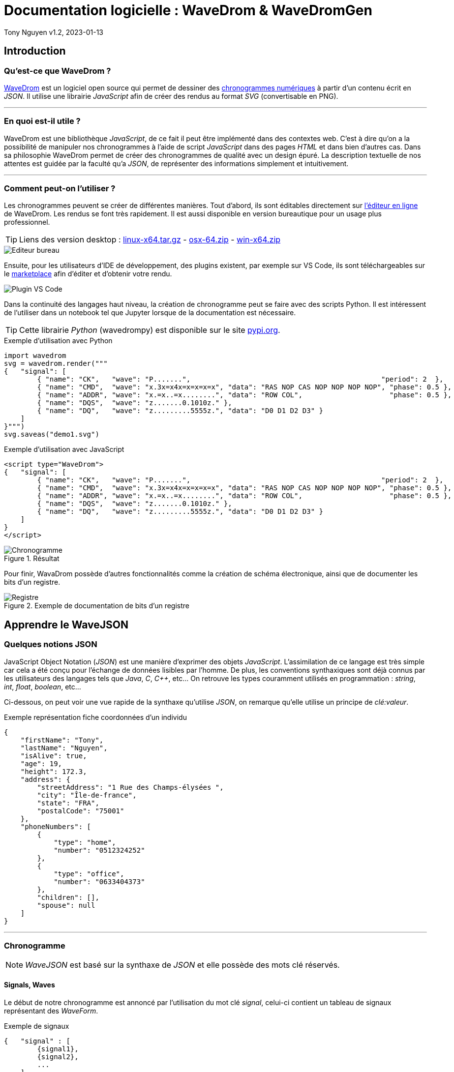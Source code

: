 = Documentation logicielle : WaveDrom & WaveDromGen

Tony Nguyen
v1.2, 2023-01-13

:toc:
:toclevels: 4
:toc-title: Sommaire

== Introduction

=== Qu'est-ce que WaveDrom ?

https://wavedrom.com/[WaveDrom] est un logiciel open source qui permet de dessiner des https://en.wikipedia.org/wiki/Digital_timing_diagram[chronogrammes numériques] à partir d'un contenu écrit en _JSON_. Il utilise une librairie _JavaScript_ afin de créer des rendus au format _SVG_ (convertisable en PNG).

***
=== En quoi est-il utile ?

WaveDrom est une bibliothèque _JavaScript_, de ce fait il peut être implémenté dans des contextes web. C'est à dire qu'on a la possibilité de manipuler nos chronogrammes à l'aide de script _JavaScript_ dans des pages _HTML_ et dans bien d'autres cas. Dans sa philosophie WaveDrom permet de créer des chronogrammes de qualité avec un design épuré. La description textuelle de nos attentes est guidée par la faculté qu'a _JSON_, de représenter des informations simplement et intuitivement.

***
=== Comment peut-on l'utiliser ?

Les chronogrammes peuvent se créer de différentes manières. Tout d'abord, ils sont éditables directement sur https://wavedrom.com/editor.html[l'éditeur en ligne] de WaveDrom. Les rendus se font très rapidement. Il est aussi disponible en version bureautique pour un usage plus professionnel.

[TIP]
Liens des version desktop : https://github.com/wavedrom/wavedrom.github.io/releases/download/v2.9.1/wavedrom-editor-v2.9.1-linux-x64.tar.gz[linux-x64.tar.gz] - 
https://github.com/wavedrom/wavedrom.github.io/releases/download/v2.9.1/wavedrom-editor-v2.9.1-osx-x64.zip[osx-64.zip] - 
https://github.com/wavedrom/wavedrom.github.io/releases/download/v2.9.1/wavedrom-editor-v2.9.1-win-x64.zip[win-x64.zip]

image::includes/images/editeur_bureau.jpg[Editeur bureau]

Ensuite, pour les utilisateurs d'IDE de développement, des plugins existent, par exemple sur VS Code, ils sont téléchargeables sur le https://marketplace.visualstudio.com/items?itemName=bmpenuelas.waveform-render[marketplace] afin d'éditer et d'obtenir votre rendu.

image::includes/images/editeur_vs_code.jpg[Plugin VS Code]

Dans la continuité des langages haut niveau, la création de chronogramme peut se faire avec des scripts Python. Il est intéressent de l'utiliser dans un notebook tel que Jupyter lorsque de la documentation est nécessaire.

[TIP]
Cette librairie _Python_ (wavedrompy) est disponible sur le site https://pypi.org/project/wavedrom/[pypi.org].

.Exemple d'utilisation avec Python
[source, python]
----
import wavedrom
svg = wavedrom.render("""
{   "signal": [
        { "name": "CK",   "wave": "P.......",                                              "period": 2  },
        { "name": "CMD",  "wave": "x.3x=x4x=x=x=x=x", "data": "RAS NOP CAS NOP NOP NOP NOP", "phase": 0.5 },
        { "name": "ADDR", "wave": "x.=x..=x........", "data": "ROW COL",                     "phase": 0.5 },
        { "name": "DQS",  "wave": "z.......0.1010z." },
        { "name": "DQ",   "wave": "z.........5555z.", "data": "D0 D1 D2 D3" }
    ]
}""")
svg.saveas("demo1.svg")
----

.Exemple d'utilisation avec JavaScript
[source, javascript]
----
<script type="WaveDrom">
{   "signal": [
        { "name": "CK",   "wave": "P.......",                                              "period": 2  },
        { "name": "CMD",  "wave": "x.3x=x4x=x=x=x=x", "data": "RAS NOP CAS NOP NOP NOP NOP", "phase": 0.5 },
        { "name": "ADDR", "wave": "x.=x..=x........", "data": "ROW COL",                     "phase": 0.5 },
        { "name": "DQS",  "wave": "z.......0.1010z." },
        { "name": "DQ",   "wave": "z.........5555z.", "data": "D0 D1 D2 D3" }
    ]
}
</script>
----

.Résultat

image::includes/images/chronogramme.jpg[Chronogramme]

Pour finir, WavaDrom possède d'autres fonctionnalités comme la création de schéma électronique, ainsi que de documenter les bits d'un registre.

.Exemple de documentation de bits d'un registre

image::includes/images/reg.png[Registre]

== Apprendre le WaveJSON

=== Quelques notions JSON

JavaScript Object Notation (_JSON_) est une manière d'exprimer des objets _JavaScript_. L'assimilation de ce langage est très simple car cela a été conçu pour l'échange de données lisibles par l'homme. De plus, les conventions synthaxiques sont déjà connus par les utilisateurs des langages tels que _Java_, _C_, _C++_, etc... On retrouve les types couramment utilisés en programmation : _string_, _int_, _float_, _boolean_, etc...

Ci-dessous, on peut voir une vue rapide de la synthaxe qu'utilise _JSON_, on remarque qu'elle utilise un principe de _clé:valeur_.

.Exemple représentation fiche coordonnées d'un individu
[source, json]
----
{
    "firstName": "Tony",
    "lastName": "Nguyen",
    "isAlive": true,
    "age": 19,
    "height": 172.3,
    "address": {
        "streetAddress": "1 Rue des Champs-élysées ",
        "city": "Île-de-france",
        "state": "FRA",
        "postalCode": "75001"
    },
    "phoneNumbers": [
        {
            "type": "home",
            "number": "0512324252"
        },
        {
            "type": "office",
            "number": "0633404373"
        },
        "children": [],
        "spouse": null  
    ]
}
----

***
=== Chronogramme

[NOTE]
_WaveJSON_ est basé sur la synthaxe de _JSON_ et elle possède des mots clé réservés.

==== Signals, Waves

Le début de notre chronogramme est annoncé par l'utilisation du mot clé _signal_, celui-ci contient un tableau de signaux représentant des _WaveForm_.

.Exemple de signaux
[source, wavejson]
----
{   "signal" : [
        {signal1},
        {signal2},
        ...
    ]
}
----

Des signaux peuvent être regroupés entre eux lorsque dans un nouveau tableau, la première valeur est du type _string_.

.Exemple d'un groupement de signaux
[source, wavejson]
----
{
    "signal" : [
        [
            "Groupe1",
            {signal1},
            {signal2},
            ...
        ]
    ]
}
----

Nos signaux sont constitués en général des attributs _name_, _wave_ ainsi que _data_.

.Exemple d'un signal complet
[source, wavejson]
----
{
    "signal" : [
        {"name" : "Mon premier signal", "wave" : "x.3.4.x.", "data": "data1 data2"}
    ]
}
----

.Tableau descriptif des symboles composant une _WaveForm_ en WaveJSON
[cols=3*, options="header", cols="15, 50, 35"]
|===
| Symbole   | Description   | Exemple
| p | quand le premier dans la chaîne crée une onde d'horloge positive  | { "name": "p",  "wave": "ppppp"}
| n | quand le premier dans la chaîne crée une onde d'horloge negative  | { "name": "n", "wave": "nnnnn"}
| . | prolonge le cycle précédent                                       | { "name": ".", "wave": "....."}
| P | pareil que p mais avec une flêche                                 | { "name": "P","wave": "P...."}
| N | pareil que n mais avec une flêche                                 | { "name": "N", "wave": "N...."}
| 0 | pique d'onde bas niveau                                           | { "name": "0", "wave": "0...."}
| 1 | pique d'onde haut niveau                                          | { "name": "1", "wave": "1...."}
| = | valeur (default color 2)                                          | { "name": "=", "wave": "=.=.=", data: "A B C"}
| x | valeur indéfini                                                   | { "name": "x", "wave": "x...."}
| 2 | valeur avec la couleur 2                                          | { "name": "2", "wave": "2.2.2", data: "2 2 2"}
| 3 | valeur avec la couleur 3                                          | { "name": "3", "wave": "3.3.3", data: "3 3 3"}
| 4 | valeur avec la couleur 4                                          | { "name": "4", "wave": "4.4.4", data: "4 4 4"}
| 5 | valeur avec la couleur 5                                          | { "name": "5", "wave": "5.5.5", data: "5 5 5"}
| z | état d'haute impédance (hi-Z)                                     | { "name": "z", "wave": "pz..."}
| u | A compléter...                                                    | { "name": "u", "wave": "u...."}
| d | A compléter...                                                    | { "name": "d", "wave": "d...."}
|\| | pareil que . mais rajoute un espace entre deux cycles             | { "name": "\|", "wave": "p.\|.."}
|===

.Correspondances avec le tableau

image::includes/images/tab.jpg[Tableau des symboles]

==== Periods, Phases

Les _périodes_ et les _phases_ sont représentées par des entiers. Pour une _phase_, lorsque l'entier est positif on se déplace dans le future, lorsqu'il est négatif alors on se déplace dans le passé. Ils se construisent dans un signal à l'aide des mots _period_ et _phase_.

.Exemple de périodes et de phases
[source, wavejson]
----
{
    "signal" : [
      {"name" : "signal period 1", "wave": "p....", "period": 1},
      {"name" : "signal period 2", "wave": "p....", "period": 2},
      {"name" : "signal phase 1", "wave": "p....", "phase": 1},
      {"name" : "signal phase 2", "wave": "p....", "phase": 2},
      {"name" : "signal phase -1", "wave": "p....", "phase": -1}
	]
}
----

.Exemple de périodes et de phases
image::includes/images/period_phase.jpg[Period and phase]

==== Nodes, Edges, Arrows

Les noeuds (_nodes_) permettent de créer des marqueurs visibles ou non sur un seul cycle.

- . pas de marqueur
- [A-Z] marqueur invisible
- other marqueur visible

.Exemple d'un node
[source, wavejson]
----
{
    "signal" : [
      {"name" : "signal1", "wave": "x.=x3x4xx", "node" : "..a..b..C.."},
	]
}
----

.Exemple d'node
image::includes\images\node.jpg[Node]

Les noeuds peuvent être relié entre eux par des flêches (_arrows_). Cela forme des arètes/relations (_edges_), elles sont définis grâce au mot clé _edge_. Pour les relier, il suffit de créer un tableau qui contient une paire de noeuds séparée par un type de flêche.

- - déplacer la flêche horizontalement (x+)
- | déplacer la flêche verticalement (y+)
- ~ rend la forme de la flêche incurvée (x+, y+)
- / ajouter une ligne en diagonale (x+, y+)

.Exemple de nodes avec des edges
[source, wavejson]
----
{
    "signal" : [
      {"name" : "signal1", "wave": "x.=x3x4xx", "node" : "..a..b..C.."},
      {},
      {"name" : "signal2", "wave": "x.......5", "node" : "........d.."}
	],
    "edge" : [
        "a->d edge 1", "b-~>d edge 2", "C->d edge 3"
    ]
}
----

.Exemple edges
image::includes\images\edge.jpg[Edge]

==== Properties

Les rendues des chronogrammes au format SVG peuvent être accompagnés de propriétés basées sur du JsonML.

***
=== Bits de registre

Sur le même principe, la documentation des bits d'un registre possède des attributs similaires : _name_, _bits_ et _attr_. Cependant, il se crée grâce à l'élement _reg_ qui est lui aussi un tableau.

.Exemple d'une représentation de bits d'un registre
[source, wavejson]
----
{
    reg: [
        {name: 'OP-32', bits: 7,  attr: 0b0111011},
        {name: 'rd',     bits: 5,  attr: 0},
        {name: 'func3',  bits: 3, attr: ['ADDW', 'SLLW', 'SRLW', 'SUBW', 'SRAW']},
        {bits: 10},
        {name: 'func7',  bits: 7, attr: [0, 0, 32, 0, 32]}
    ]
}
----

.Exemple registres

image::includes/images/reg.png[Registre]

== WaveDromGen

image::includes/images/logo.png[logo]

=== À propos de WaveDromGen

_WaveDromGen_ est une interface graphique pour générer des chronogrammes numériques basée sur https://wavedrom.com/[_WaveDrom_]. Cet outil est plus pratique que le logiciel _WaveDrom_. En effet, il y a la possiblité de créer directement nos chronogrammes à partir de la zone de dessin. L'ajustement peut toujours se faire à partir du code _Json_.

***
=== Caractéristiques

**Création**

- dessiner des formes d'onde dans l'interface graphique _WaveView_
- coder des formes d'onde en _Json_ dans l'éditeur de texte _EditorView_

Ce qui est intéressent est le fait qu'on a accès à la fois à une vue graphique mais aussi à une vue textuelle. Ces deux interfaces sont synchronisées en temps réel.

**Rendus**

- formats _Json_, _PNG_ et _SVG_
- possiblité d'avoir un rendu en Ascii dans _AsciiView_

***
=== Installation

Deux manières de l'installer

**1**: https://github.com/Tamachiii/WaveDromGen/releases/[Download the release version], puis lancer l'exécutable (utilisable que sur Windows).


**2**: Télécharger le code source Python:

        - 1. git clone https://github.com/Tamachiii/WaveDromGen.git
        - 2. pip install -r requirement
        - 3. python main.py

***
=== Utilisation

==== WaveView

image::includes/images/ui_wave.png[waveview]

1. **Menu**: barre de menu
2. **View**:
	- WaveView: dessiner une forme d'onde en cliquant sur la zone de dessn
	- EditorView: dessiner une forme d'onde en codant du texte
	- AsciiView: ne peut pas être éditée, sortie de forme d'onde ascii en temps réel.
3. **Wave Toolbar**
        - **clk (clock):** en mode clk, cliquer sur la zone de dessin dessinera la forme d'onde de l'horloge. Cliquer sur la même position plus d'une fois ajustera la sensibilité de l'horloge comme ci-dessous: **high level -> pos edge -> low level -> neg edge**.
        - **sig (single-bit signal):** en mode sig, cliquer sur la zone de dessin dessinera un seul bit bas. Cliquer à nouveau sur la même position pour monter haut.
        - **bus (muti-bit signal):** en mode bus, cliquer sur le zone de dessin dessinera la balise bus. Cliquer à nouveau sur la même position pour annuler.
        - **x (no care signal):** en mode x, cliquer sur la zone de dessin dessinera le tag x. Cliquer à nouveau sur la même position pour annuler.
        - **gap (no care signal):** en mode gap, cliquer sur la zone de dessin dessinera un espace. Cliquer à nouveau sur la même position pour annuler.
        - **z (high impedance):** en mode z, cliquer sur la zone de dessin dessinera le tag z. Cliquer à nouveau sur la même position pour annuler.
        - **sel (select):** en mode sel, il y a 4 usages selon la position du clic.
                * 1. Cliquer sur une zone sans forme d'onde sur le canevas ajoutera le nombre de lignes et de colonnes.
                * 2. Faire glisser la forme d'onde vers le haut ou vers le bas ajustera l'index de ligne.
                * 3. Maintenir CTRL enfoncé tout en faisant glisser une forme d'onde vers le haut ou vers le bas copiera la forme d'onde correspondante.
                * 4. Faire glisser la forme d'onde vers la gauche et vers la droite déplacera la forme d'onde latéralement.
    - **t (text):** en mode t, cliquer sur le nom du signal ou la balise de bus permet de modifier la description.
    - **clr (clear):** en mode clr, cliquer sur la forme d'onde dans la zone de dessin effacera toutes les données concernant ce signal.

==== EditorView

image::includes/images/ui_editor.png[editorview]

4. **EditorView Toolbar**
        - **rendre : ** fait un rendu du texte de l'éditeur pour générer une forme d'onde.
        - **copier : ** copier ce que vous sélectionnez dans l'éditeur.
        - **coller : ** coller le presse-papiers dans l'éditeur.
        - **annuler : ** annuler la dernière opération dans l'éditeur.
        - **rétablir : ** rétablir la dernière opération dans l'éditeur.
        - **trouver : ** rechercher dans l'éditeur.
5. **Eiteur: ** éditer du wavedrom dans la zone de texte, voir https://wavedrom.com/tutorial.html[_WaveDrom_] pour plus de détails.

=== Demos

**Création de waveform simples**

image::includes/images/ui_waveview.gif[gif waveview]

**Création de relations**

image::includes/images/ui_relation.gif[gif relation]
